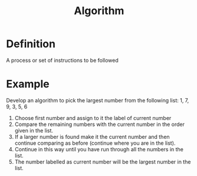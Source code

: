 :PROPERTIES:
:ID:       dee3591f-d6bb-4695-bf11-12ea39df0764
:END:
#+title: Algorithm

* Definition
A process or set of instructions to be followed

* Example
Develop an algorithm to pick the largest number from the following list: 1, 7, 9, 3, 5, 6

1. Choose first number and assign to it the label of current number
2. Compare the remaining numbers with the current number in the order given in the list.
3. If a larger number is found make it the current number and then continue comparing as before (continue where you are in the list).
4. Continue in this way until you have run through all the numbers in the list.
5. The number labelled as current number will be the largest number in the list.
